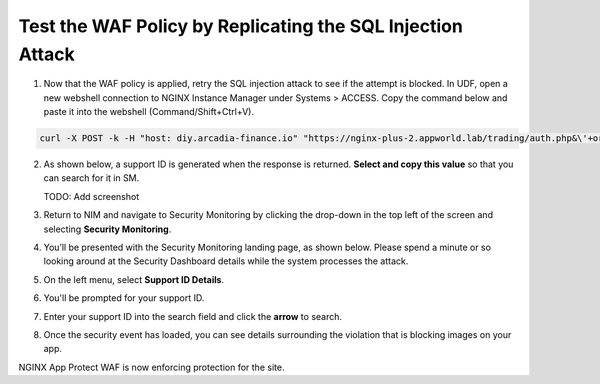 Test the WAF Policy by Replicating the SQL Injection Attack
===========================================================

1. Now that the WAF policy is applied, retry the SQL injection attack to see if the attempt is blocked.  In UDF, open a new webshell connection to NGINX Instance Manager under Systems > ACCESS.  Copy the command below and paste it into the webshell (Command/Shift+Ctrl+V).

.. code-block:: bash

   curl -X POST -k -H "host: diy.arcadia-finance.io" "https://nginx-plus-2.appworld.lab/trading/auth.php&\'+or+1=1;--"


2. As shown below, a support ID is generated when the response is returned. **Select and copy this value** so that you can search for it in SM.

   TODO: Add screenshot

3. Return to NIM and navigate to Security Monitoring by clicking the drop-down in the top left of the screen and selecting **Security Monitoring**.

.. image:: images/SM-tile.png

4. You’ll be presented with the Security Monitoring landing page, as shown below.  Please spend a minute or so looking around at the Security Dashboard details while the system processes the attack.

.. image:: images/SM_overview.png

5. On the left menu, select **Support ID Details**. 
    
.. image:: images/SM_support_id_link.png

6. You'll be prompted for your support ID.

.. image:: images/SM_support_id_prompt.png

7. Enter your support ID into the search field and click the **arrow** to search.

.. image:: images/SM_support_id_entry.png

8. Once the security event has loaded, you can see details surrounding the violation that is blocking images on your app. 

.. image:: images/SM_support_id_details.png

NGINX App Protect WAF is now enforcing protection for the site.
